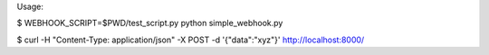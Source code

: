 Usage:

$ WEBHOOK_SCRIPT=$PWD/test_script.py python simple_webhook.py


$ curl -H "Content-Type: application/json" -X POST -d '{"data":"xyz"}' http://localhost:8000/
